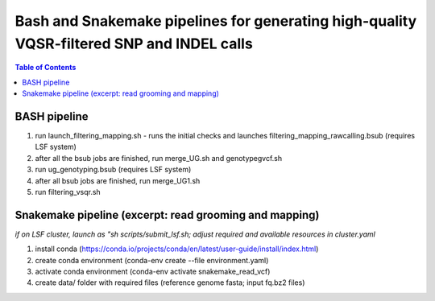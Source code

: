 ========================================
Bash and Snakemake pipelines for generating high-quality VQSR-filtered SNP and INDEL calls
========================================

.. contents:: **Table of Contents**

BASH pipeline
========================================

(1) run launch_filtering_mapping.sh - runs the initial checks and launches filtering_mapping_rawcalling.bsub (requires LSF system) \
(2) after all the bsub jobs are finished, run merge_UG.sh and genotypegvcf.sh \
(3) run ug_genotyping.bsub (requires LSF system) \
(4) after all bsub jobs are finished, run merge_UG1.sh \
(5) run filtering_vsqr.sh

Snakemake pipeline (excerpt: read grooming and mapping)
========================================

*if on LSF cluster, launch as "sh scripts/submit_lsf.sh; adjust required and available resources in cluster.yaml*

(1) install conda (https://conda.io/projects/conda/en/latest/user-guide/install/index.html) \
(2) create conda environment (conda-env create --file environment.yaml) \
(3) activate conda environment (conda-env activate snakemake_read_vcf) \
(4) create data/ folder with required files (reference genome fasta; input fq.bz2 files)\


.. image:: snakemake_read_to_vcf/img/dag.png
   :width: 600

